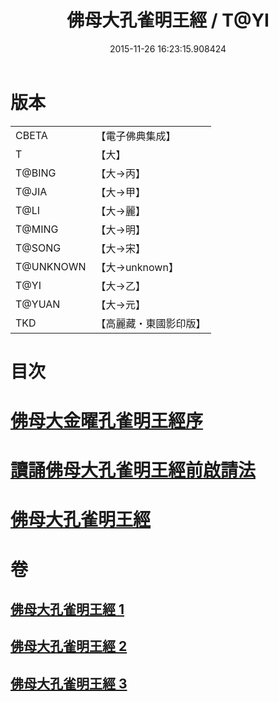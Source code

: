 #+TITLE: 佛母大孔雀明王經 / T@YI
#+DATE: 2015-11-26 16:23:15.908424
* 版本
 |     CBETA|【電子佛典集成】|
 |         T|【大】     |
 |    T@BING|【大→丙】   |
 |     T@JIA|【大→甲】   |
 |      T@LI|【大→麗】   |
 |    T@MING|【大→明】   |
 |    T@SONG|【大→宋】   |
 | T@UNKNOWN|【大→unknown】|
 |      T@YI|【大→乙】   |
 |    T@YUAN|【大→元】   |
 |       TKD|【高麗藏・東國影印版】|

* 目次
* [[file:KR6j0167_001.txt::001-0415a3][佛母大金曜孔雀明王經序]]
* [[file:KR6j0167_001.txt::0415b15][讀誦佛母大孔雀明王經前啟請法]]
* [[file:KR6j0167_001.txt::0416a21][佛母大孔雀明王經]]
* 卷
** [[file:KR6j0167_001.txt][佛母大孔雀明王經 1]]
** [[file:KR6j0167_002.txt][佛母大孔雀明王經 2]]
** [[file:KR6j0167_003.txt][佛母大孔雀明王經 3]]
